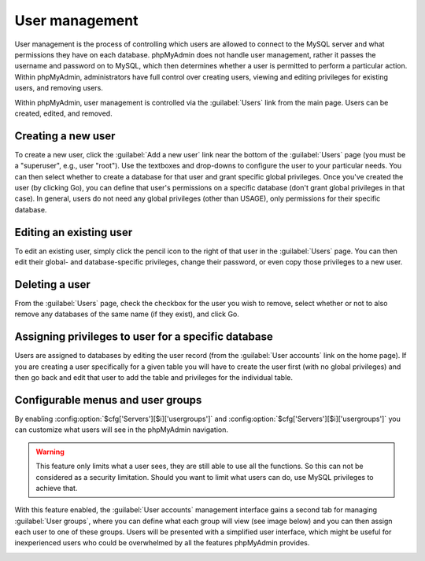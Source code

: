 User management
===============

User management is the process of controlling which users are allowed to
connect to the MySQL server and what permissions they have on each database.
phpMyAdmin does not handle user management, rather it passes the username and
password on to MySQL, which then determines whether a user is permitted to
perform a particular action. Within phpMyAdmin, administrators have full
control over creating users, viewing and editing privileges for existing users,
and removing users.

Within phpMyAdmin, user management is controlled via the :guilabel:`Users` link
from the main page. Users can be created, edited, and removed.

Creating a new user
-------------------

To create a new user, click the :guilabel:`Add a new user` link near the bottom
of the :guilabel:`Users` page (you must be a "superuser", e.g., user "root").
Use the textboxes and drop-downs to configure the user to your particular
needs. You can then select whether to create a database for that user and grant
specific global privileges. Once you've created the user (by clicking Go), you
can define that user's permissions on a specific database (don't grant global
privileges in that case). In general, users do not need any global privileges
(other than USAGE), only permissions for their specific database.

Editing an existing user
------------------------

To edit an existing user, simply click the pencil icon to the right of that
user in the :guilabel:`Users` page. You can then edit their global- and
database-specific privileges, change their password, or even copy those
privileges to a new user.

Deleting a user
---------------

From the :guilabel:`Users` page, check the checkbox for the user you wish to
remove, select whether or not to also remove any databases of the same name (if
they exist), and click Go.

Assigning privileges to user for a specific database
----------------------------------------------------

Users are assigned to databases by editing the user record (from the
:guilabel:`User accounts` link on the home page).
If you are creating a user specifically for a given table
you will have to create the user first (with no global privileges) and then go
back and edit that user to add the table and privileges for the individual
table.

.. _configurablemenus:

Configurable menus and user groups
----------------------------------

By enabling :config:option:`$cfg['Servers'][$i]['usergroups']` and
:config:option:`$cfg['Servers'][$i]['usergroups']` you can customize what users
will see in the phpMyAdmin navigation.

.. warning::

    This feature only limits what a user sees, they are still able to use all the
    functions. So this can not be considered as a security limitation. Should
    you want to limit what users can do, use MySQL privileges to achieve that.

With this feature enabled, the :guilabel:`User accounts` management interface gains
a second tab for managing :guilabel:`User groups`, where you can define what each
group will view (see image below) and you can then assign each user to one of
these groups. Users will be presented with a simplified user interface, which might be
useful for inexperienced users who could be overwhelmed by all the features
phpMyAdmin provides.

.. image:: images/usergroups.png
